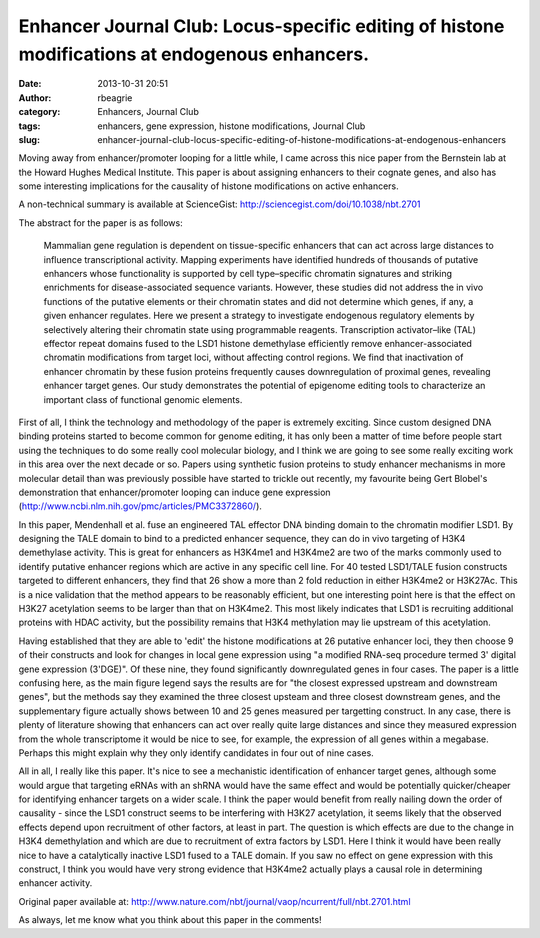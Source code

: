 Enhancer Journal Club: Locus-specific editing of histone modifications at endogenous enhancers.
###############################################################################################
:date: 2013-10-31 20:51
:author: rbeagrie
:category: Enhancers, Journal Club
:tags: enhancers, gene expression, histone modifications, Journal Club
:slug: enhancer-journal-club-locus-specific-editing-of-histone-modifications-at-endogenous-enhancers

Moving away from enhancer/promoter looping for a little while, I came
across this nice paper from the Bernstein lab at the Howard Hughes
Medical Institute. This paper is about assigning enhancers to their
cognate genes, and also has some interesting implications for the
causality of histone modifications on active enhancers.

A non-technical summary is available at ScienceGist:
http://sciencegist.com/doi/10.1038/nbt.2701

The abstract for the paper is as follows:

    Mammalian gene regulation is dependent on tissue-specific enhancers
    that can act across large distances to influence transcriptional
    activity. Mapping experiments have identified hundreds of thousands
    of putative enhancers whose functionality is supported by cell
    type–specific chromatin signatures and striking enrichments for
    disease-associated sequence variants. However, these studies did not
    address the in vivo functions of the putative elements or their
    chromatin states and did not determine which genes, if any, a given
    enhancer regulates. Here we present a strategy to investigate
    endogenous regulatory elements by selectively altering their
    chromatin state using programmable reagents. Transcription
    activator–like (TAL) effector repeat domains fused to the LSD1
    histone demethylase efficiently remove enhancer-associated chromatin
    modifications from target loci, without affecting control regions.
    We find that inactivation of enhancer chromatin by these fusion
    proteins frequently causes downregulation of proximal genes,
    revealing enhancer target genes. Our study demonstrates the
    potential of epigenome editing tools to characterize an important
    class of functional genomic elements.

First of all, I think the technology and methodology of the paper is
extremely exciting. Since custom designed DNA binding proteins started
to become common for genome editing, it has only been a matter of time
before people start using the techniques to do some really cool
molecular biology, and I think we are going to see some really exciting
work in this area over the next decade or so. Papers using synthetic
fusion proteins to study enhancer mechanisms in more molecular detail
than was previously possible have started to trickle out recently, my
favourite being Gert Blobel's demonstration that enhancer/promoter
looping can induce gene expression
(http://www.ncbi.nlm.nih.gov/pmc/articles/PMC3372860/).

In this paper, Mendenhall et al. fuse an engineered TAL effector DNA
binding domain to the chromatin modifier LSD1. By designing the TALE
domain to bind to a predicted enhancer sequence, they can do in vivo
targeting of H3K4 demethylase activity. This is great for enhancers as
H3K4me1 and H3K4me2 are two of the marks commonly used to identify
putative enhancer regions which are active in any specific cell line.
For 40 tested LSD1/TALE fusion constructs targeted to different
enhancers, they find that 26 show a more than 2 fold reduction in either
H3K4me2 or H3K27Ac. This is a nice validation that the method appears to
be reasonably efficient, but one interesting point here is that the
effect on H3K27 acetylation seems to be larger than that on H3K4me2.
This most likely indicates that LSD1 is recruiting additional proteins
with HDAC activity, but the possibility remains that H3K4 methylation
may lie upstream of this acetylation.

Having established that they are able to 'edit' the histone
modifications at 26 putative enhancer loci, they then choose 9 of their
constructs and look for changes in local gene expression using "a
modified RNA-seq procedure termed 3' digital gene expression (3'DGE)". 
Of these nine, they found significantly downregulated genes in four
cases. The paper is a little confusing here, as the main figure legend
says the results are for "the closest expressed upstream and downstream
genes", but the methods say they examined the three closest upsteam and
three closest downstream genes, and the supplementary figure actually
shows between 10 and 25 genes measured per targetting construct. In any
case, there is plenty of literature showing that enhancers can act over
really quite large distances and since they measured expression from the
whole transcriptome it would be nice to see, for example, the expression
of all genes within a megabase. Perhaps this might explain why they only
identify candidates in four out of nine cases.

All in all, I really like this paper. It's nice to see a mechanistic
identification of enhancer target genes, although some would argue that
targeting eRNAs with an shRNA would have the same effect and would be
potentially quicker/cheaper for identifying enhancer targets on a wider
scale. I think the paper would benefit from really nailing down the
order of causality - since the LSD1 construct seems to be interfering
with H3K27 acetylation, it seems likely that the observed effects depend
upon recruitment of other factors, at least in part. The question is
which effects are due to the change in H3K4 demethylation and which are
due to recruitment of extra factors by LSD1. Here I think it would have
been really nice to have a catalytically inactive LSD1 fused to a TALE
domain. If you saw no effect on gene expression with this construct, I
think you would have very strong evidence that H3K4me2 actually plays a
causal role in determining enhancer activity.

Original paper available at:
http://www.nature.com/nbt/journal/vaop/ncurrent/full/nbt.2701.html

As always, let me know what you think about this paper in the comments!

